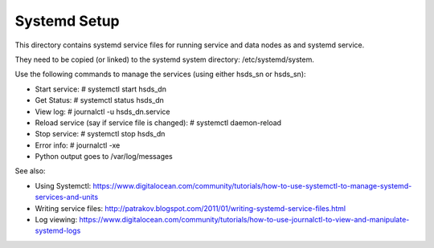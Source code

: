 ######################
Systemd Setup
######################

This directory contains systemd service files for running service and data nodes as and
systemd service.

They need to be copied (or linked) to the systemd system directory:
/etc/systemd/system.

Use the following commands to manage the services (using either hsds_sn or hsds_sn):

* Start service: # systemctl start hsds_dn 
* Get Status: # systemctl status hsds_dn
* View log: # journalctl -u hsds_dn.service
* Reload service (say if service file is changed): # systemctl daemon-reload
* Stop service: # systemctl stop hsds_dn
* Error info: #  journalctl -xe
* Python output goes to /var/log/messages

See also:

* Using Systemctl: https://www.digitalocean.com/community/tutorials/how-to-use-systemctl-to-manage-systemd-services-and-units
* Writing service files: http://patrakov.blogspot.com/2011/01/writing-systemd-service-files.html
* Log viewing: https://www.digitalocean.com/community/tutorials/how-to-use-journalctl-to-view-and-manipulate-systemd-logs
